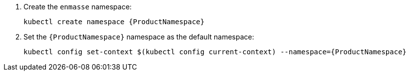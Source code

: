 . Create the `enmasse` namespace:
+
[options="nowrap",subs="attributes"]
----
kubectl create namespace {ProductNamespace}
----

. Set the `{ProductNamespace}` namespace as the default namespace:
+
[options="nowrap",subs="attributes"]
----
kubectl config set-context $(kubectl config current-context) --namespace={ProductNamespace}
----
